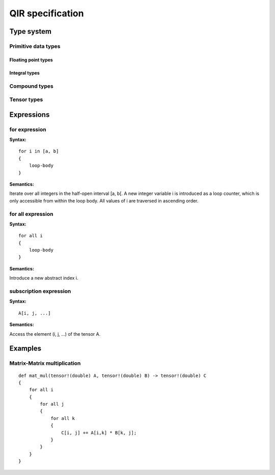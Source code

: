 *****************
QIR specification
*****************

Type system
===========

Primitive data types
--------------------

Floating point types
^^^^^^^^^^^^^^^^^^^^

Integral types
^^^^^^^^^^^^^^

Compound types
--------------

Tensor types
------------


Expressions
===========

for expression
--------------

**Syntax:**
::

    for i in [a, b]
    {
        loop-body
    }

**Semantics:**

Iterate over all integers in the half-open interval [a, b[. A new integer variable i is introduced as a loop counter, which is only accessible from within the loop body.
All values of i are traversed in ascending order.

for all expression
------------------

**Syntax:**
::

    for all i
    {
        loop-body
    }

**Semantics:**

Introduce a new abstract index i.

subscription expression
-----------------------

**Syntax:**
::

    A[i, j, ...]

**Semantics:**

Access the element (i, j, ...) of the tensor A.

Examples
========

Matrix-Matrix multiplication
----------------------------
::

    def mat_mul(tensor!(double) A, tensor!(double) B) -> tensor!(double) C
    {
        for all i
        {
            for all j
            {
                for all k
                {
                    C[i, j] += A[i,k] * B[k, j];
                }
            }
        }
    }
